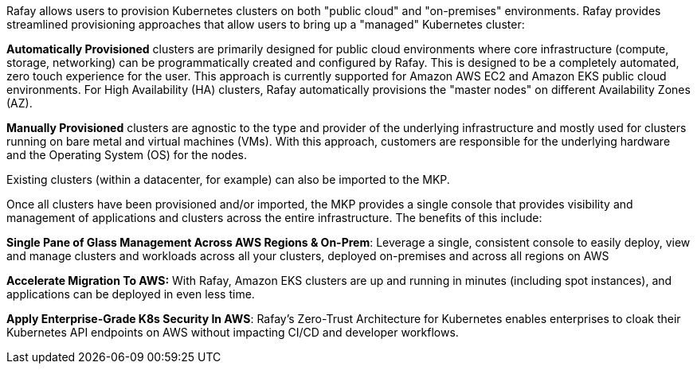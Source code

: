 // Replace the content in <>
// Briefly describe the software. Use consistent and clear branding. 
// Include the benefits of using the software on AWS, and provide details on usage scenarios.

Rafay allows users to provision Kubernetes clusters on both "public cloud" and "on-premises" environments. Rafay provides streamlined provisioning approaches that allow users to bring up a "managed" Kubernetes cluster:

*Automatically Provisioned* clusters are primarily designed for public cloud environments where core infrastructure (compute, storage, networking) can be programmatically created and configured by Rafay. This is designed to be a completely automated, zero touch experience for the user. This approach is currently supported for Amazon AWS EC2 and Amazon EKS public cloud environments. For High Availability (HA) clusters, Rafay automatically provisions the "master nodes" on different Availability Zones (AZ).

*Manually Provisioned* clusters are agnostic to the type and provider of the underlying infrastructure and mostly used for clusters running on bare metal and virtual machines (VMs). With this approach, customers are responsible for the underlying hardware and the Operating System (OS) for the nodes.

Existing clusters (within a datacenter, for example) can also be imported to the MKP.

Once all clusters have been provisioned and/or imported, the MKP provides a single console that provides visibility and management of applications and clusters across the entire infrastructure. The benefits of this include:

*Single Pane of Glass Management Across AWS Regions & On-Prem*: Leverage a single, consistent console to easily deploy, view and manage clusters and workloads across all your clusters, deployed on-premises and across all regions on AWS

*Accelerate Migration To AWS:* With Rafay, Amazon EKS clusters are up and running in minutes (including spot instances), and applications can be deployed in even less time.

*Apply Enterprise-Grade K8s Security In AWS*: Rafay’s Zero-Trust Architecture for Kubernetes enables enterprises to cloak their Kubernetes API endpoints on AWS without impacting CI/CD and developer workflows.

